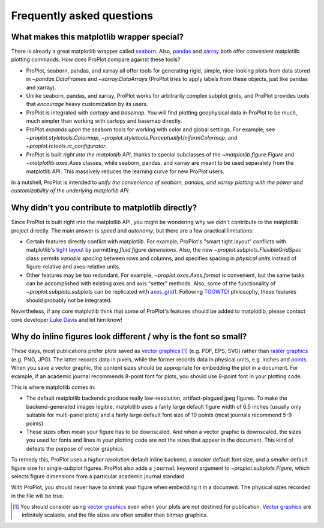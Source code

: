 ==========================
Frequently asked questions
==========================

What makes this matplotlib wrapper special?
===========================================

There is already a great matplotlib wrapper called `seaborn <https://seaborn.pydata.org/>`__. Also, `pandas <https://pandas.pydata.org/pandas-docs/stable/reference/api/pandas.DataFrame.plot.html>`__ and `xarray <http://xarray.pydata.org/en/stable/plotting.html>`__ both offer convenient matplotlib plotting commands. How does ProPlot compare against these tools?

* ProPlot, seaborn, pandas, and xarray all offer tools for generating rigid, simple, nice-looking plots from data stored in `~pandas.DataFrame`\ s and `~xarray.DataArray`\ s (ProPlot tries to apply labels from these objects, just like pandas and xarray).
* Unlike seaborn, pandas, and xarray, ProPlot works for arbitrarily complex subplot grids, and ProPlot provides tools that *encourage* heavy customization by its users.
* ProPlot is integrated with *cartopy* and *basemap*. You will find plotting geophysical data in ProPlot to be much, much simpler than working with cartopy and basemap directly.
* ProPlot *expands upon* the seaborn tools for working with color and global settings. For example, see `~proplot.styletools.Colormap`, `~proplot.styletools.PerceptuallyUniformColormap`, and `~proplot.rctools.rc_configurator`.
* ProPlot is built *right into the matplotlib API*, thanks to special subclasses of the `~matplotlib.figure.Figure` and `~matplotlib.axes.Axes` classes, while seaborn, pandas, and xarray are meant to be used separately from the matplotlib API. This massively reduces the learning curve for new ProPlot users.

In a nutshell, ProPlot is intended to *unify the convenience of seaborn, pandas, and xarray plotting with the power and customizability of the underlying matplotlib API*.

.. So while ProPlot includes similar tools, the scope and goals are largely different.
.. Indeed, parts of ProPlot were inspired by these projects -- in particular, ``rctools.py`` and ``colortools.py`` are modeled after seaborn. However the goals and scope of ProPlot are largely different:

Why didn't you contribute to matplotlib directly?
=================================================

Since ProPlot is built right into the matplotlib API, you might be wondering why we didn't contribute to the matplotlib project directly. The main answer is *speed* and *autonomy*, but there are a few practical limitations:

* Certain features directly conflict with matplotlib. For example, ProPlot's "smart tight layout" conflicts with matplotlib's `tight layout <https://matplotlib.org/tutorials/intermediate/tight_layout_guide.html>`__ by permitting *fluid figure dimensions*. Also, the new `~proplot.subplots.FlexibleGridSpec` class permits *variable spacing* between rows and columns, and specifies spacing in *physical units* instead of figure-relative and axes-relative units.
* Other features may be too redundant. For example, `~proplot.axes.Axes.format` is convenient, but the same tasks can be accomplished with existing axes and axis "setter" methods. Also, some of the functionality of `~proplot.subplots.subplots` can be replicated with `axes_grid1 <https://matplotlib.org/mpl_toolkits/axes_grid1/index.html>`__. Following `TOOWTDI <https://wiki.python.org/moin/TOOWTDI>`__ philosophy, these features should probably not be integrated.

Nevertheless, if any core matplotlib think that some of ProPlot's features should be added to matplotlib, please contact core developer `Luke Davis <https://github.com/lukelbd>`__ and let him know!

Why do inline figures look different / why is the font so small?
================================================================
These days, most publications prefer plots saved as `vector graphics <https://en.wikipedia.org/wiki/Vector_graphics>`__ [1]_ (e.g. PDF, EPS, SVG) rather than `raster graphics <https://en.wikipedia.org/wiki/Raster_graphics>`__ (e.g. PNG, JPG). The latter records data in pixels, while the former records data in physical units, e.g. inches and `points <https://en.wikipedia.org/wiki/Point_(typography)>`__. When you save a vector graphic, the content sizes should be appropriate for embedding the plot in a document. For example, if an academic journal recommends 8-point font for plots, you should use 8-point font in your plotting code.

This is where matplotlib comes in:

* The default matplotlib backends produce really low-resolution, artifact-plagued jpeg figures. To make the backend-generated images legible, matplotlib uses a fairly large default figure width of 6.5 inches (usually only suitable for multi-panel plots) and a fairly large default font size of 10 points (most journals recommend 5-9 points).
* These sizes often mean your figure has to be downscaled. And when a vector graphic is downscaled, the sizes you used for fonts and lines in your plotting code are not the sizes that appear in the document. This kind of defeats the purpose of vector graphics.

To remedy this, ProPlot uses a *higher resolution* default inline backend, a *smaller* default font size, and a *smaller* default figure size for single-subplot figures. ProPlot also adds a ``journal`` keyword argument to `~proplot.subplots.Figure`, which selects figure dimensions from a particular academic journal standard.

With ProPlot, you should never have to shrink your figure when embedding it in a document. The physical sizes recorded in the file will be true.

.. [1] You should consider using `vector graphics <https://en.wikipedia.org/wiki/Vector_graphics>`__ even when your plots are not destined for publication. `Vector graphics <https://en.wikipedia.org/wiki/Vector_graphics>`__ are infinitely scalable, and the file sizes are often smaller than bitmap graphics.

.. users to enlarge their figure dimensions and font sizes so that content inside of the inline figure is visible -- but when saving the figures for publication, it generally has to be shrunk back down!


